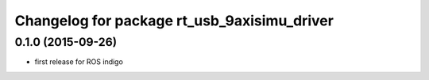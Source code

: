 ^^^^^^^^^^^^^^^^^^^^^^^^^^^^^^^^^^^^^^^^^^^^
Changelog for package rt_usb_9axisimu_driver
^^^^^^^^^^^^^^^^^^^^^^^^^^^^^^^^^^^^^^^^^^^^

0.1.0 (2015-09-26)
-----------
* first release for ROS indigo
